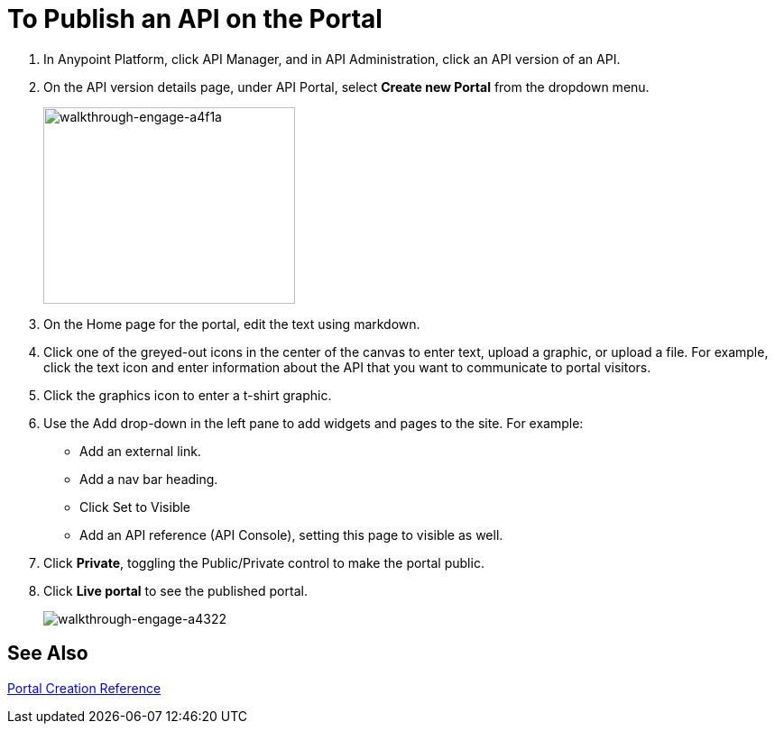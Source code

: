 = To Publish an API on the Portal
:keywords: api, portal, console, portal

. In Anypoint Platform, click API Manager, and in API Administration, click an API version of an API.
. On the API version details page, under API Portal, select *Create new Portal* from the dropdown menu. 
+
image::walkthrough-engage-a4f1a.png[walkthrough-engage-a4f1a,height=218,width=279]
+
. On the Home page for the portal, edit the text using markdown.
. Click one of the greyed-out icons in the center of the canvas to enter text, upload a graphic, or upload a file. For example, click the text icon and enter information about the API that you want to communicate to portal visitors.
. Click the graphics icon to enter a t-shirt graphic.
. Use the Add drop-down in the left pane to add widgets and pages to the site. For example:
* Add an external link.
* Add a nav bar heading.
* Click Set to Visible
* Add an API reference (API Console), setting this page to visible as well.
. Click *Private*, toggling the Public/Private control to make the portal public.
. Click *Live portal* to see the published portal.
+
image::walkthrough-engage-a4322.png[walkthrough-engage-a4322]

== See Also

link:/api-manager/v/1.x/engaging-users-of-your-api[Portal Creation Reference]
